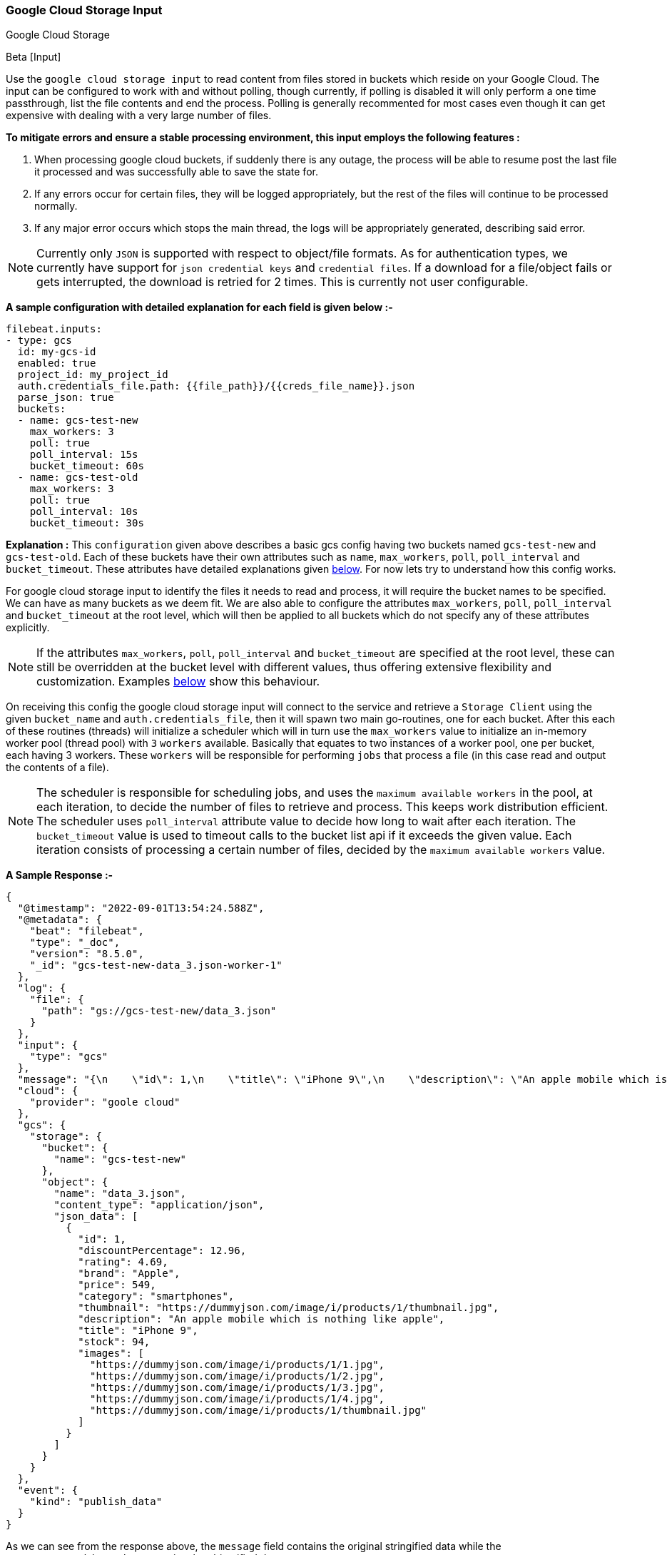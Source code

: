 [role="xpack"]

:type: gcs

[id="{beatname_lc}-input-{type}"]
=== Google Cloud Storage Input

++++
<titleabbrev>Google Cloud Storage</titleabbrev>
++++

Beta [Input]

Use the `google cloud storage input` to read content from files stored in buckets which reside on your Google Cloud.
The input can be configured to work with and without polling, though currently, if polling is disabled it will only 
perform a one time passthrough, list the file contents and end the process. Polling is generally recommented for most cases
even though it can get expensive with dealing with a very large number of files.

*To mitigate errors and ensure a stable processing environment, this input employs the following features :* 

1.  When processing google cloud buckets, if suddenly there is any outage, the process will be able to resume post the last file it processed 
    and was successfully able to save the state for. 

2.  If any errors occur for certain files, they will be logged appropriately, but the rest of the 
    files will continue to be processed normally. 

3.  If any major error occurs which stops the main thread, the logs will be appropriately generated,
    describing said error.

[id="supported-types-gcs"]
NOTE: Currently only `JSON` is supported with respect to object/file formats. As for authentication types, we currently have support for 
`json credential keys` and `credential files`. If a download for a file/object fails or gets interrupted, the download is retried for 2 times. 
  This is currently not user configurable.


[id="basic-config-gcs"]
*A sample configuration with detailed explanation for each field is given below :-*
["source","yaml",subs="attributes"]
----
filebeat.inputs:
- type: gcs
  id: my-gcs-id
  enabled: true
  project_id: my_project_id
  auth.credentials_file.path: {{file_path}}/{{creds_file_name}}.json
  parse_json: true
  buckets:
  - name: gcs-test-new
    max_workers: 3
    poll: true
    poll_interval: 15s
    bucket_timeout: 60s
  - name: gcs-test-old
    max_workers: 3
    poll: true
    poll_interval: 10s
    bucket_timeout: 30s
----

*Explanation :*
This `configuration` given above describes a basic gcs config having two buckets named `gcs-test-new` and `gcs-test-old`. 
Each of these buckets have their own attributes such as `name`, `max_workers`, `poll`, `poll_interval` and `bucket_timeout`. These attributes have detailed explanations 
given <<supported-attributes-gcs,below>>. For now lets try to understand how this config works. 

For google cloud storage input to identify the files it needs to read and process, it will require the bucket names to be specified. We can have as
many buckets as we deem fit. We are also able to configure the attributes `max_workers`, `poll`, `poll_interval` and `bucket_timeout` at the root level, which will
then be applied to all buckets which do not specify any of these attributes explicitly. 

NOTE: If the attributes `max_workers`, `poll`, `poll_interval` and `bucket_timeout` are specified at the root level, these can still be overridden at the bucket level with 
different values, thus offering extensive flexibility and customization. Examples <<bucket-overrides,below>> show this behaviour.

On receiving this config the google cloud storage input will connect to the service and retrieve a `Storage Client` using the given `bucket_name` and 
`auth.credentials_file`, then it will spawn two main go-routines, one for each bucket. After this each of these routines (threads) will initialize a scheduler 
which will in turn use the `max_workers` value to initialize an in-memory worker pool (thread pool) with `3` `workers` available. Basically that equates to two instances of a worker pool,
one per bucket, each having 3 workers. These `workers` will be responsible for performing `jobs` that process a file (in this case read and output the contents of a file).

NOTE: The scheduler is responsible for scheduling jobs, and uses the `maximum available workers` in the pool, at each iteration, to decide the number of files to retrieve and 
process. This keeps work distribution efficient. The scheduler uses `poll_interval` attribute value to decide how long to wait after each iteration. The `bucket_timeout` value is used to timeout
calls to the bucket list api if it exceeds the given value. Each iteration consists of processing a certain number of files, decided by the `maximum available workers` value.

*A Sample Response :-*
["source","json"]
----
{
  "@timestamp": "2022-09-01T13:54:24.588Z",
  "@metadata": {
    "beat": "filebeat",
    "type": "_doc",
    "version": "8.5.0",
    "_id": "gcs-test-new-data_3.json-worker-1"
  },
  "log": {
    "file": {
      "path": "gs://gcs-test-new/data_3.json"
    }
  },
  "input": {
    "type": "gcs"
  },
  "message": "{\n    \"id\": 1,\n    \"title\": \"iPhone 9\",\n    \"description\": \"An apple mobile which is nothing like apple\",\n    \"price\": 549,\n    \"discountPercentage\": 12.96,\n    \"rating\": 4.69,\n    \"stock\": 94,\n    \"brand\": \"Apple\",\n    \"category\": \"smartphones\",\n    \"thumbnail\": \"https://dummyjson.com/image/i/products/1/thumbnail.jpg\",\n    \"images\": [\n        \"https://dummyjson.com/image/i/products/1/1.jpg\",\n        \"https://dummyjson.com/image/i/products/1/2.jpg\",\n        \"https://dummyjson.com/image/i/products/1/3.jpg\",\n        \"https://dummyjson.com/image/i/products/1/4.jpg\",\n        \"https://dummyjson.com/image/i/products/1/thumbnail.jpg\"\n    ]\n}\n",
  "cloud": {
    "provider": "goole cloud"
  },
  "gcs": {
    "storage": {
      "bucket": {
        "name": "gcs-test-new"
      },
      "object": {
        "name": "data_3.json",
        "content_type": "application/json",
        "json_data": [
          {
            "id": 1,
            "discountPercentage": 12.96,
            "rating": 4.69,
            "brand": "Apple",
            "price": 549,
            "category": "smartphones",
            "thumbnail": "https://dummyjson.com/image/i/products/1/thumbnail.jpg",
            "description": "An apple mobile which is nothing like apple",
            "title": "iPhone 9",
            "stock": 94,
            "images": [
              "https://dummyjson.com/image/i/products/1/1.jpg",
              "https://dummyjson.com/image/i/products/1/2.jpg",
              "https://dummyjson.com/image/i/products/1/3.jpg",
              "https://dummyjson.com/image/i/products/1/4.jpg",
              "https://dummyjson.com/image/i/products/1/thumbnail.jpg"
            ]
          }
        ]
      }
    }
  },
  "event": {
    "kind": "publish_data"
  }
}
----

As we can see from the response above, the `message` field contains the original stringified data while the `gcs.storage.object.data` contains the objectified data. 
    
*Some of the key attributes are as follows :-* 

    1. *message* : Original stringified object data.
    2. *log.file.path* : Path of the object in google cloud.
    3. *gcs.storage.bucket.name* : Name of the bucket from which the file has been read.
    4. *gcs.storage.object.name* : Name of the file/object which has been read.
    5. *gcs.storage.object.content_type* : Content type of the file/object. You can find the supported content types <<supported-types-gcs,here>> .
    6. *gcs.storage.object.json_data* :  Objectified json file data, representing the contents of the file.

Now let's explore the configuration attributes a bit more elaborately.

[id="supported-attributes-gcs"]
*Supported Attributes :-*

    1. <<attrib-project-id,project_id>>
    2. <<attrib-auth-credentials-json,auth.credentials_json.account_key>>
    3. <<attrib-auth-credentials-file,auth.credentials_file.path>>
    4. <<attrib-buckets,buckets>>
    5. <<attrib-bucket-name,name>>
    6. <<attrib-bucket-timeout,bucket_timeout>>
    7. <<attrib-max_workers-gcs,max_workers>>
    8. <<attrib-poll-gcs,poll>>
    9. <<attrib-poll_interval-gcs,poll_interval>>
   10. <<attrib-parse_json,parse_json>>


[id="attrib-project-id"]
[float]
==== `project_id`

This attribute is required for various internal operations with respect to authentication, creating storage clients and logging which are used internally
for various processing purposes.

[id="attrib-auth-credentials-json"]
[float]
==== `auth.credentials_json.account_key`

This attribute contains the *json service account credentials string*, which can be generated from the google cloud console, ref: https://cloud.google.com/iam/docs/creating-managing-service-account-keys, 
under the respective storage account. A single storage account can contain multiple buckets, and they will all use this common service account access key. 

[id="attrib-auth-credentials-file"]
[float]
==== `auth.credentials_file.path`

This attribute contains the *service account credentials file*, which can be generated from the google cloud console, ref: https://cloud.google.com/iam/docs/creating-managing-service-account-keys, 
under the respective storage account. A single storage account can contain multiple buckets, and they will all use this common service account credentials file.  

NOTE: We require only either of `auth.credentials_json.account_key` or `auth.credentials_file.path` to be specified for authentication purposes. If both attributes are
specified, then the one that occurs first in the configuration will be used.

[id="attrib-buckets"]
[float]
==== `buckets`

This attribute contains the details about a specific bucket like `name`, `max_workers`, `poll`, `poll_interval` and `bucket_timeout`. The attribute `name` is specific to a 
bucket as it describes the bucket name, while the fields `max_workers`, `poll`, `poll_interval` and `bucket_timeout` can exist both at the bucket level and the root level.
This attribute is internally represented as an array, so we can add as many buckets as we require.

[id="attrib-bucket-name"]
[float]
==== `name`

This is a specific subfield of a bucket. It specifies the bucket name.

[id="attrib-bucket-timeout"]
[float]
==== `bucket_timeout`

This attribute defines the maximum amount of time after which a bucket operation will give and stop if no response is recieved (example: reading a file / listing a file). 
It can be defined in the following formats : `{{x}}s`, `{{x}}m`, `{{x}}h`, here `s = seconds`, `m = minutes` and `h = hours`. The value `{{x}}` can be anything we wish.
If no value is specified for this, by default its initialized to `50 seconds`. This attribute can be specified both at the root level of the configuration as well at the bucket level. 
The bucket level values will always take priority and override the root level values if both are specified. 

[id="attrib-max_workers-gcs"]
[float]
==== `max_workers`

This attribute defines the maximum number of workers (go routines / lightweight threads) are allocated in the worker pool (thread pool) for processing jobs 
which read contents of file. More number of workers equals a greater amount of concurrency achieved. There is an upper cap of `5000` workers per bucket that 
can be defined due to internal sdk constraints. This attribute can be specified both at the root level of the configuration as well at the bucket level. 
The bucket level values will always take priority and override the root level values if both are specified.

[id="attrib-poll-gcs"]
[float]
==== `poll`

This attribute informs the scheduler whether to keep polling for new files or not. Default value of this is `false`, so it will not keep polling if not explicitly 
specified. This attribute can be specified both at the root level of the configuration as well at the bucket level. The bucket level values will always 
take priority and override the root level values if both are specified.

[id="attrib-poll_interval-gcs"]
[float]
==== `poll_interval`

This attribute defines the maximum amount of time after which the internal scheduler will make the polling call for the next set of objects/files. It can be 
defined in the following formats : `{{x}}s`, `{{x}}m`, `{{x}}h`, here `s = seconds`, `m = minutes` and `h = hours`. The value `{{x}}` can be anything we wish.
Example : `10s` would mean we would like the polling to occur every 10 seconds. If no value is specified for this, by default its initialized to `300 seconds`. 
This attribute can be specified both at the root level of the configuration as well at the bucket level. The bucket level values will always take priority 
and override the root level values if both are specified.

[id="attrib-parse_json"]
[float]
==== `parse_json`

This attribute informs the publisher  whether to parse & objectify json data or not. By default this is set to `false`, since it can get expensive dealing with 
highly nested json data. If this is set to `false` the *gcs.storage.object.json_data* field in the response will have an empty array. This attribute is only
applicable for json objects and has no effect on other types of objects. This attribute can be specified both at the root level of the configuration as well at the bucket level. 
The bucket level values will always take priority and override the root level values if both are specified.


[id="bucket-overrides"]
*The sample configs below will explain the bucket level overriding of attributes a bit further :-*

*CASE - 1 :*

Here `bucket_1` is using root level attributes while `bucket_2` overrides the values :

["source","yaml",subs="attributes"]
----
filebeat.inputs:
- type: gcs
  id: my-gcs-id
  enabled: true
  project_id: my_project_id
  auth.credentials_file.path: {{file_path}}/{{creds_file_name}}.json
  max_workers: 10
  poll: true
  poll_interval: 15s
  buckets:
  - name: bucket_1
  - name: bucket_2
    max_workers: 3
    poll: true
    poll_interval: 10s
----

*Explanation :*
In this configuration `bucket_1` has no sub attributes in `max_workers`, `poll` and `poll_interval` defined. It inherits the values for these fileds from the root 
level, which is `max_workers = 10`, `poll = true` and `poll_interval = 15 seconds`. However `bucket_2` has these fields defined and it will use those values instead 
of using the root values.

*CASE - 2 :*

Here both `bucket_1` and `bucket_2` overrides the root values :

["source","yaml",subs="attributes"]
----
filebeat.inputs:
  - type: gcs
    id: my-gcs-id
    enabled: true
    project_id: my_project_id
    auth.credentials_file.path: {{file_path}}/{{creds_file_name}}.json
    max_workers: 10
    poll: true
    poll_interval: 15s
    buckets:
    - name: bucket_1
      max_workers: 5
      poll: true
      poll_interval: 10s
    - name: bucket_2
      max_workers: 5
      poll: true
      poll_interval: 10s
----

*Explanation :*
In this configuration even though we have specified `max_workers = 10`, `poll = true` and `poll_interval = 15s` at the root level, both the buckets
will override these values with their own respective values which are defined as part of their sub attibutes.


NOTE: Since this is an experimental (beta) input, any feedback is welcome, which will help us optimise and make it better going forward. 